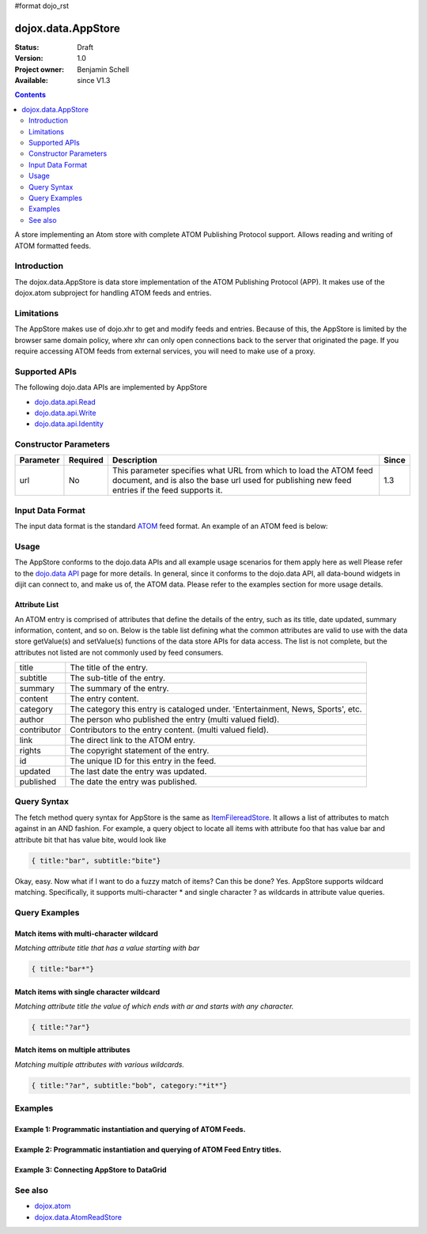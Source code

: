 #format dojo_rst

dojox.data.AppStore
===================

:Status: Draft
:Version: 1.0
:Project owner: Benjamin Schell
:Available: since V1.3

.. contents::
   :depth: 2

A store implementing an Atom store with complete ATOM Publishing Protocol support. Allows reading and writing of ATOM formatted feeds.

============
Introduction
============

The dojox.data.AppStore is data store implementation of the ATOM Publishing Protocol (APP).  It makes use of the dojox.atom subproject for handling ATOM feeds and entries.  

===========
Limitations
===========

The AppStore makes use of dojo.xhr to get and modify feeds and entries.  Because of this, the AppStore is limited by the browser same domain policy, where xhr can only open connections back to the server that originated the page.  If you require accessing ATOM feeds from external services, you will need to make use of a proxy.

==============
Supported APIs
==============

The following dojo.data APIs are implemented by AppStore

* `dojo.data.api.Read <dojo/data/api/Read>`_
* `dojo.data.api.Write <dojo/data/api/Write>`_
* `dojo.data.api.Identity <dojo/data/api/Identity>`_

======================
Constructor Parameters
======================

+----------------+--------------+------------------------------------------------------------------------------------------------+-----------+
| **Parameter**  | **Required** | **Description**                                                                                | **Since** |
+----------------+--------------+------------------------------------------------------------------------------------------------+-----------+
| url            | No           |This parameter specifies what URL from which to load the ATOM feed document, and is also the    |1.3        |
|                |              |base url used for publishing new feed entries if the feed supports it.                          |           |
+----------------+--------------+------------------------------------------------------------------------------------------------+-----------+

=================
Input Data Format
=================

The input data format is the standard `ATOM <http://en.wikipedia.org/wiki/Atom_(standard)>`_ feed format.  An example of an ATOM feed is below:

.. code-block :: javascript
 :linenos:

  <?xml version='1.0' encoding='utf-8'?>
  <feed xmlns='http://www.w3.org/2005/Atom' xml:lang='en-US'>
	<title>Example.com</title>
	<link rel="alternate" type="text/html" href="http://example.com/" hreflang="en" title="Example.com" />
	<subtitle type='text'>Example.com's Sample Feed</subtitle>
	<rights>Copyright Example.com</rights>
	<id>http://example.com/samplefeed.xml</id>
	<updated>2007-08-07T20:00:00-05:00</updated>
	<link rel="self" type="application/atom+xml" href="http://www.example.com/samplefeed.xml"/>
	<entry>
		<title>Test Entry #1</title>
		<id>http://example.com/samplefeed.xml/entry/1</id>
		<link rel='alternate' href='http://example.com/1.html'/>
		<summary type='html'>
			<p>This is a sample entry in our Atom feed.  It is simply a large paragraph in the summary.<p>
			<p>Lorem ipsum dolor sit amet, consectetuer adipiscing elit. Cras cursus. Aliquam eget metus sed leo lacinia 
			rutrum. Nunc lacus lacus, viverra placerat, laoreet nec, placerat vel, eros. Donec nec magna id sem commodo rutrum. 
			Class aptent taciti sociosqu ad litora torquent per conubia nostra, per inceptos hymenaeos. Aenean pede. Quisque vel 
			leo. In vitae nisi. Curabitur sodales congue nibh. Maecenas ultrices ante nec ipsum. Aenean quis nibh. Aenean semper, 
			quam vitae ullamcorper euismod, arcu leo tincidunt nunc, vel pulvinar turpis dolor a elit. Praesent nonummy nunc 
			faucibus nibh. Cum sociis natoque penatibus et magnis dis parturient montes, nascetur ridiculus mus. Vivamus laoreet, 
			ante auctor condimentum venenatis, magna quam varius elit, at feugiat dolor metus id quam. Etiam enim.<p>
		</summary>
		<author>
			<name>Test User</name>
			<email>test@example.com</email>
		</author>
		<updated>2007-08-07T04:00:00-05:00</updated>
	</entry>
	<entry>
		<title>Test Entry #2</title>
		<id>http://example.com/samplefeed.xml/entry/2</id>
		<link rel='alternate' href='http://example.com/2.html'/>
		<summary type='text'>
			This is a sample entry in our Atom feed.  It is simply a large paragraph in the summary. This is straight text.
			Lorem ipsum dolor sit amet, consectetuer adipiscing elit. Cras cursus. Aliquam eget metus sed leo lacinia 
			rutrum. Nunc lacus lacus, viverra placerat, laoreet nec, placerat vel, eros. Donec nec magna id sem commodo rutrum. 
			Class aptent taciti sociosqu ad litora torquent per conubia nostra, per inceptos hymenaeos. Aenean pede. Quisque vel 
			leo. In vitae nisi. Curabitur sodales congue nibh. Maecenas ultrices ante nec ipsum. Aenean quis nibh. Aenean semper, 
			quam vitae ullamcorper euismod, arcu leo tincidunt nunc, vel pulvinar turpis dolor a elit. Praesent nonummy nunc 
			faucibus nibh. Cum sociis natoque penatibus et magnis dis parturient montes, nascetur ridiculus mus. Vivamus laoreet, 
			ante auctor condimentum venenatis, magna quam varius elit, at feugiat dolor metus id quam. Etiam enim.
		</summary>
		<author>
			<email>test@example.com</email>
		</author>
		<updated>2007-08-07T06:00:00-05:00</updated>
	</entry>
  </feed>

=====
Usage
=====

The AppStore conforms to the dojo.data APIs and all example usage scenarios for them apply here as well  Please refer to the `dojo.data API <dojo/data/api>`_ page for more details.  In general, since it conforms to the dojo.data API, all data-bound widgets in dijit can connect to, and make us of, the ATOM data.  Please refer to the examples section for more usage details.


Attribute List
--------------

An ATOM entry is comprised of attributes that define the details of the entry, such as its title, date updated, summary information, content, and so on.  Below is the table list defining what the common attributes are valid to use with the data store getValue(s) and setValue(s) functions of the data store APIs for data access.   The list is not complete, but the attributes not listed are not commonly used by feed consumers.

+---------------+-----------------------------------------------------------------------------------------------------------------------------+
| title         |The title of the entry.                                                                                                      |
+---------------+-----------------------------------------------------------------------------------------------------------------------------+
| subtitle      |The sub-title of the entry.                                                                                                  |
+---------------+-----------------------------------------------------------------------------------------------------------------------------+
| summary       |The summary of the entry.                                                                                                    |
+---------------+-----------------------------------------------------------------------------------------------------------------------------+
| content       |The entry content.                                                                                                           |
+---------------+-----------------------------------------------------------------------------------------------------------------------------+
| category      |The category this entry is cataloged under.  'Entertainment, News, Sports', etc.                                             |
+---------------+-----------------------------------------------------------------------------------------------------------------------------+
| author        |The person who published the entry (multi valued field).                                                                     |
+---------------+-----------------------------------------------------------------------------------------------------------------------------+
| contributor   |Contributors to the entry content. (multi valued field).                                                                     |
+---------------+-----------------------------------------------------------------------------------------------------------------------------+
| link          |The direct link to the ATOM entry.                                                                                           |
+---------------+-----------------------------------------------------------------------------------------------------------------------------+
| rights        |The copyright statement of the entry.                                                                                        |
+---------------+-----------------------------------------------------------------------------------------------------------------------------+
| id            |The unique ID for this entry in the feed.                                                                                    |
+---------------+-----------------------------------------------------------------------------------------------------------------------------+
| updated       |The last date the entry was updated.                                                                                         |
+---------------+-----------------------------------------------------------------------------------------------------------------------------+
| published     |The date the entry was published.                                                                                            |
+---------------+-----------------------------------------------------------------------------------------------------------------------------+

============
Query Syntax
============

The fetch method query syntax for AppStore is the same as `ItemFilereadStore <dojo/data/ItemFileReadStore>`_. It allows a list of attributes to match against in an AND fashion. For example, a query object to locate all items with attribute foo that has value bar and attribute bit that has value bite, would look like

.. code-block :: javascript

  { title:"bar", subtitle:"bite"}

Okay, easy. Now what if I want to do a fuzzy match of items?  Can this be done?   Yes. AppStore supports wildcard matching. Specifically, it supports multi-character * and single character ? as wildcards in attribute value queries.

==============
Query Examples
==============

Match items with multi-character wildcard
-----------------------------------------

*Matching attribute title that has a value starting with bar*

.. code-block :: javascript

  { title:"bar*"}


Match items with single character wildcard
------------------------------------------

*Matching attribute title the value of which ends with ar and starts with any character.*


.. code-block :: javascript

  { title:"?ar"}


Match items on multiple attributes
----------------------------------

*Matching multiple attributes with various wildcards.*


.. code-block :: javascript

  { title:"?ar", subtitle:"bob", category:"*it*"}


========
Examples
========

Example 1: Programmatic instantiation and querying of ATOM Feeds.
-----------------------------------------------------------------

.. cv-compound ::
  
  .. cv :: javascript

    <script>
      dojo.require("dojox.data.AppStore");

      //This function performs some basic dojo initialization and will do the fetch calling for this example
      function initSimple () {
        var appStore = new dojox.data.AppStore({url:"/moin_static163/js/dojo/trunk/release/dojo/dojox/atom/tests/widget/samplefeedEdit.xml"});

        dojo.connect(dijit.byId("simpleFetchButton"), "onClick", function() {
          function gotEntries(items, request) {
            if(items){
              //Got the items, lets attach in the results (title, date updated).
              var list = dojo.byId("list");
              for(i = 0; i < items.length; i++){
                var e = items[i];
                var title = appStore.getValue(e, "title");
                var updated = appStore.getValue(e, "updated");
                list.appendChild(dojo.doc.createTextNode(title));
                list.appendChild(dojo.doc.createElement("br"));
                list.appendChild(dojo.doc.createTextNode(updated));
                list.appendChild(dojo.doc.createElement("br"));
                list.appendChild(dojo.doc.createElement("br"));                
              }
            }
          } 
          appStore.fetch({onComplete: gotEntries});
        });
      }
      //Set the init function to run when dojo loading and page parsing has completed.
      dojo.addOnLoad(initSimple);
    </script>

  .. cv :: html 

    <div dojoType="dijit.form.Button" id="simpleFetchButton">Click me to search the store and display feed titles</div>
    <br>
    <br>
    <span id="list">
    </span>

Example 2: Programmatic instantiation and querying of ATOM Feed Entry titles.
-----------------------------------------------------------------------------

.. cv-compound ::
  
  .. cv :: javascript

    <script>
      dojo.require("dojox.data.AppStore");

      //This function performs some basic dojo initialization and will do the fetch calling for this example
      function initSimple2 () {
        var appStore = new dojox.data.AppStore({url:"/moin_static163/js/dojo/trunk/release/dojo/dojox/atom/tests/widget/samplefeedEdit.xml"});

        dojo.connect(dijit.byId("simpleFetchButton2"), "onClick", function() {
          function gotEntries(items, request) {
            if(items){
              //Got the items, lets attach in the results (title, date updated).
              var list = dojo.byId("list2");
              for(i = 0; i < items.length; i++){
                var e = items[i];
                var title = appStore.getValue(e, "title");
                var updated = appStore.getValue(e, "updated");
                list.appendChild(dojo.doc.createTextNode(title));
                list.appendChild(dojo.doc.createElement("br"));
                list.appendChild(dojo.doc.createTextNode(updated));
                list.appendChild(dojo.doc.createElement("br"));
                list.appendChild(dojo.doc.createElement("br"));                
              }
            }
          } 
          appStore.fetch({query: {title: "*Editable*"}, onComplete: gotEntries});
        });
      }
      //Set the init function to run when dojo loading and page parsing has completed.
      dojo.addOnLoad(initSimple2);
    </script>

  .. cv :: html 

    <div dojoType="dijit.form.Button" id="simpleFetchButton2">Click me to search the entries for titles with 'Editable'</div>
    <br>
    <br>
    <span id="list2">
    </span>


Example 3: Connecting AppStore to DataGrid
------------------------------------------

.. cv-compound ::
  
  .. cv :: javascript

    <script>
      dojo.require("dojox.data.AppStore");
      dojo.require("dojox.grid.DataGrid");

      var layout = [
        [
          { field: "title", name: "Title", width: 15 },
          { field: "link", name: "Link", width: 5, formatter: function(value) { console.debug(value); return "<a href=\"" + value.href + "\" target=\"_blank\">Link</a>"}},
          { field: "updated", name: "Last Modified", width: 'auto' }
        ]
      ];

      function resizeGrid() {
          grid.resize();
      }
      dojo.addOnLoad(resizeGrid)

    </script>

  .. cv :: html 

    <div dojoType="dojox.data.AppStore" jsId="appStore" url="/moin_static163/js/dojo/trunk/release/dojo/dojox/atom/tests/widget/samplefeedEdit.xml"></div>
    <div jsId="grid" dojoType="dojox.grid.DataGrid" store="appStore" query="{}" structure="layout" style="width: 600px; height: 200px;"></div>
    <br>
    <br>
    <span id="list2">
    </span>

  .. cv:: css

    <style type="text/css">
      @import "/moin_static163/js/dojo/trunk/release/dojo/dojox/grid/resources/Grid.css";
      @import "/moin_static163/js/dojo/trunk/release/dojo/dojox/grid/resources/nihiloGrid.css";

      .dojoxGrid table {
        margin: 0;
      }
    </style>

========
See also
========

* `dojox.atom <dojox.atom>`_
* `dojox.data.AtomReadStore <dojox.data.AtomReadStore>`_
